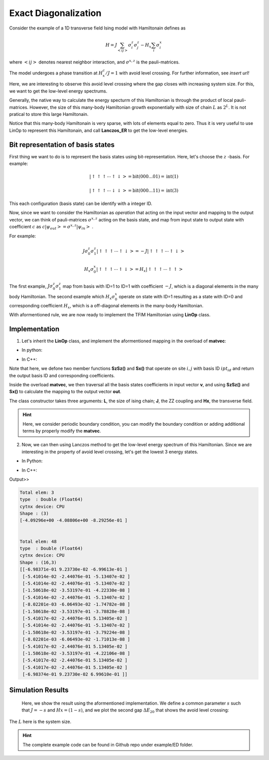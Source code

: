 .. _SectionED:

Exact Diagonalization
----------------------
Consider the example of a 1D transverse field Ising model with Hamiltonain defines as 

.. math::

    H = J\sum_{\left<ij\right>}\sigma^{z}_i\sigma^{z}_j - H_x\sum_i \sigma^{x}_i

where :math:`\left<ij\right>` denotes nearest neighbor interaction, and :math:`\sigma^{x,z}` is the pauli-matrices. 

The model undergoes a phase transition  at :math:`H_x^c/J = 1` with avoid level crossing. For further information, see *insert url!*

Here, we are interesting to observe this avoid level crossing where the gap closes with increasing system size. For this, we want to get the low-level energy spectrums.

Generally, the native way to calculate the energy specturm of this Hamiltonian is through the product of local pauli-matrices. However, the size of this many-body Hamiltonian growth exponentially with size of chain :math:`L` as :math:`2^{L}`. It is not pratical to store this large Hamiltonain. 

Notice that this many-body Hamiltonain is very sparse, with lots of elements equal to zero. Thus it is very useful to use LinOp to represent this Hamiltonain, and call **Lanczos_ER** to get the low-level energies. 

Bit representation of basis states
************************************

First thing we want to do is to represent the basis states using bit-representation. 
Here, let's choose the :math:`z` -basis.
For example:

.. math::

    | \uparrow\uparrow\uparrow \cdots \uparrow\downarrow > = \mathrm{bit}(000...01) = \mathrm{int}(1)

    | \uparrow\uparrow\uparrow \cdots \downarrow\downarrow > = \mathrm{bit}(000...11) = \mathrm{int}(3)

This each configuration (basis state) can be identify with a integer ID. 


Now, since we want to consider the Hamiltonian as *operation* that acting on the input vector and mapping to the output vector, we can think of pauli-matrices :math:`\sigma^{x,z}` acting on the basis state, and map from input state to output state with coefficient :math:`c` as :math:`c|\psi_{out}> = \sigma^{x,z}|\psi_{in}>` .

For example:

.. math::

    J\sigma_0^{z}\sigma_1^{z} | \uparrow\uparrow\uparrow \cdots \uparrow\downarrow > = -J | \uparrow\uparrow\uparrow \cdots \uparrow\downarrow > 

    H_x\sigma_0^{x} | \uparrow\uparrow\uparrow \cdots \uparrow\downarrow > = H_x | \uparrow\uparrow\uparrow \cdots \uparrow\uparrow > 


The first example, :math:`J\sigma_0^{z}\sigma_1^{z}` map from basis with ID=1 to ID=1 with coefficient :math:`-J`, which is a diagonal elements in the many body Hamiltonian.
The second example which :math:`H_x\sigma_0^{x}` operate on state with ID=1 resulting as a state with ID=0 and corresponding coefficient :math:`H_x`, which is a off-diagonal elements in the many-body Hamiltonian.

With aformentioned rule, we are now ready to implement the TFIM Hamiltonian using **LinOp** class. 


Implementation
*****************

1. Let's inherit the **LinOp** class, and implement the aformentioned mapping in the overload of **matvec**:


* In python:

.. code-block:: python
    :linenos:

    import cytnx as cy

    class Hising(cy.LinOp):
        
        def __init__(self,L,J,Hx):
            cy.LinOp.__init__(self,"mv",2**L,cy.Type.Double,cy.Device.cpu)
            ## custom members:
            self.J  = J
            self.Hx = Hx
            self.L  = L

        def SzSz(self,i,j,ipt_id):
            return ipt_id,(1. - 2.*(((ipt_id>>i)&0x1)^((ipt_id>>j)&0x1)))

        def Sx(self,i,ipt_id):
            out_id = ipt_id^((0x1)<<i)
            return out_id,1.0

        ## let's overload this with custom operation:
        def matvec(self,v):
            out = cy.zeros(v.shape()[0],v.dtype(),v.device());
            for a in range(v.shape()[0]):
                for i in range(self.L):
                    oid,amp = self.SzSz(i,(i+1)%self.L,a)
                    out[oid] += amp*self.J*v[a]

                    oid,amp = self.Sx(i,a)
                    out[oid] += amp*(-self.Hx)*v[a]
            return out
 

* In C++:

.. code-block:: c++
    :linenos:

    namespace cy=cytnx;
    class Hising: public cy::LinOp{

        public:
            cytnx_double J,Hx;
            cytnx_uint32 L;

        Hising(cytnx_uint32 L, cytnx_double J, cytnx_double Hx):
            cy::LinOp("mv",pow(2,L),Type.Double,Device.cpu) //rememeber to invoke base class constructor
        {
            //custom members
            this->J  = J;
            this->Hx = Hx;
            this->L  = L;
        }

        double SzSz(const cytnx_uint32 &i, const cytnx_uint32 &j, const cytnx_uint32 &ipt_id, cytnx_uint32 &out_id){
            out_id = ipt_id;
            return (1. - 2.*(((ipt_id>>i)&0x1)^((ipt_id>>j)&0x1)));
        }

        double Sx(const cytnx_uint32 &i, const cytnx_uint32 &ipt_id, cytnx_uint32 &out_id){
            out_id = ipt_id^((0x1)<<i);
            return 1.0;
        }

        // let's overload this with custom operation:
        Tensor matvec(const Tensor &v) override{
            auto out = zeros(v.shape()[0],v.dtype(),v.device());
            cytnx_uint32 oid;
            double amp;

            for(cytnx_uint32 a=0; a<v.shape()[0];a++){
                for(cytnx_uint32 i=0; i<this->L; i++){
                    amp = this->SzSz(i,(i+1)%this->L,a,oid);
                    out(oid) += amp*this->J*v(a);

                    amp = this->Sx(i,a,oid);
                    out(oid) += amp*(-this->Hx)*v(a);
                }
            }
            return out;
        }
    };

 
Note that here, we defone two member functions **SzSz()** and  **Sx()** that operate on site :math:`i,j` with basis ID :math:`ipt_id` and return the output basis ID and corresponding coefficients. 

Inside the overload **matvec**, we then traversal all the basis states coefficients in input vector **v**, and using **SzSz()** and **Sx()** to calculate the mapping to the output vector **out**. 

The class constructor takes three arguments: **L**, the size of ising chain; **J**, the ZZ coupling and **Hx**, the transverse field.


.. Hint::

    Here, we consider periodic boundary condition, you can modify the boundary condition or adding additional terms by properly modify the **matvec**. 


2. Now, we can then using Lanczos method to get the low-level energy spectrum of this Hamiltonian. Since we are interesting in the property of avoid level crossing, let's get the lowest 3 energy states. 

* In Python:

.. code-block:: python
    :linenos:

    L = 4
    J = -1
    Hx = 0.3
    H = Hising(L,J,Hx)
    v = cy.ones(16)
    print(cy.linalg.Lanczos_ER(H,3))


* In C++:

.. code-block:: c++
    :linenos:

    cytnx_uint32 L = 4;
    double J = -1;
    double Hx = 0.3;
    auto H = Hising(L,J,Hx);
    cout << cy::linalg::Lanczos_ER(&H,3) << endl;


Output>>

.. code-block:: text

    Total elem: 3
    type  : Double (Float64)
    cytnx device: CPU
    Shape : (3)
    [-4.09296e+00 -4.08806e+00 -8.29256e-01 ]


    Total elem: 48
    type  : Double (Float64)
    cytnx device: CPU
    Shape : (16,3)
    [[-6.98371e-01 9.23730e-02 -6.99613e-01 ]
     [-5.41014e-02 -2.44076e-01 -5.13407e-02 ]
     [-5.41014e-02 -2.44076e-01 -5.13407e-02 ]
     [-1.58618e-02 -3.53197e-01 -4.22330e-08 ]
     [-5.41014e-02 -2.44076e-01 -5.13407e-02 ]
     [-8.02201e-03 -6.06493e-02 -1.74782e-08 ]
     [-1.58618e-02 -3.53197e-01 -3.78828e-08 ]
     [-5.41017e-02 -2.44076e-01 5.13405e-02 ]
     [-5.41014e-02 -2.44076e-01 -5.13407e-02 ]
     [-1.58618e-02 -3.53197e-01 -3.79224e-08 ]
     [-8.02201e-03 -6.06493e-02 -1.71013e-08 ]
     [-5.41017e-02 -2.44076e-01 5.13405e-02 ]
     [-1.58618e-02 -3.53197e-01 -4.22106e-08 ]
     [-5.41017e-02 -2.44076e-01 5.13405e-02 ]
     [-5.41017e-02 -2.44076e-01 5.13405e-02 ]
     [-6.98374e-01 9.23730e-02 6.99610e-01 ]]

Simulation Results
************************************

    Here, we show the result using the aformentioned implementation. We define a common parameter :math:`s` such that :math:`J = -s` and :math:`Hx=(1-s)`, and we plot the second gap :math:`\Delta E_{20}` that shows the avoid level crossing:

.. image:: image/ED_Egap.png
    :width: 600
    :align: center

The :math:`L` here is the system size.
    


.. Hint::
    
    The complete example code can be found in Github repo under example/ED folder.


